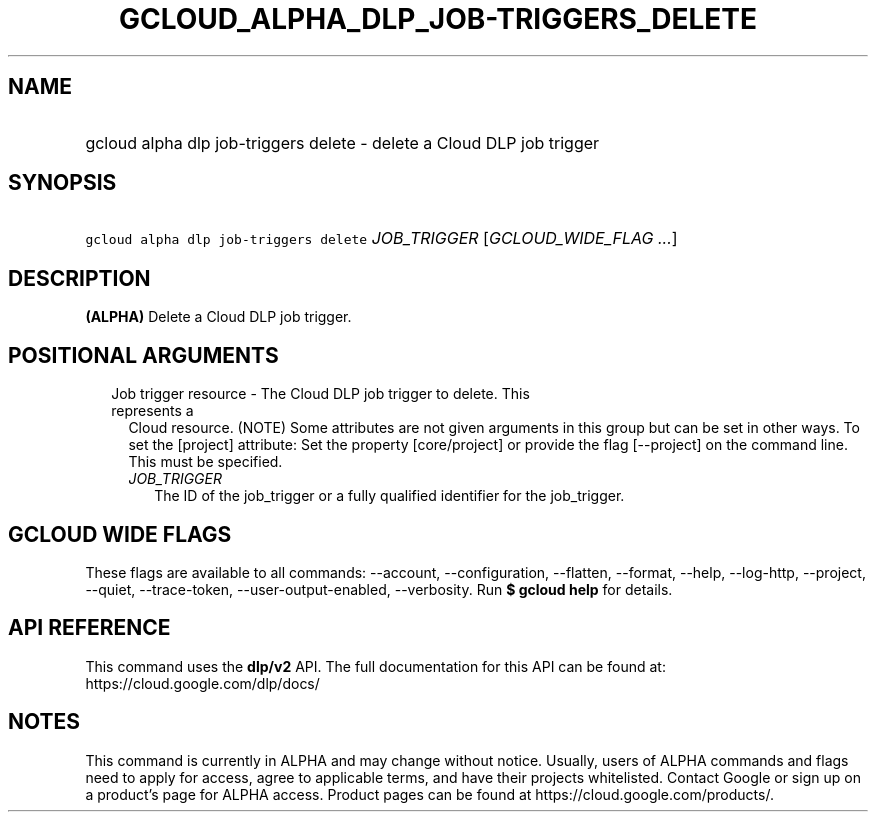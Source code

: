 
.TH "GCLOUD_ALPHA_DLP_JOB\-TRIGGERS_DELETE" 1



.SH "NAME"
.HP
gcloud alpha dlp job\-triggers delete \- delete a Cloud DLP job trigger



.SH "SYNOPSIS"
.HP
\f5gcloud alpha dlp job\-triggers delete\fR \fIJOB_TRIGGER\fR [\fIGCLOUD_WIDE_FLAG\ ...\fR]



.SH "DESCRIPTION"

\fB(ALPHA)\fR Delete a Cloud DLP job trigger.



.SH "POSITIONAL ARGUMENTS"

.RS 2m
.TP 2m

Job trigger resource \- The Cloud DLP job trigger to delete. This represents a
Cloud resource. (NOTE) Some attributes are not given arguments in this group but
can be set in other ways. To set the [project] attribute: Set the property
[core/project] or provide the flag [\-\-project] on the command line. This must
be specified.

.RS 2m
.TP 2m
\fIJOB_TRIGGER\fR
The ID of the job_trigger or a fully qualified identifier for the job_trigger.


.RE
.RE
.sp

.SH "GCLOUD WIDE FLAGS"

These flags are available to all commands: \-\-account, \-\-configuration,
\-\-flatten, \-\-format, \-\-help, \-\-log\-http, \-\-project, \-\-quiet,
\-\-trace\-token, \-\-user\-output\-enabled, \-\-verbosity. Run \fB$ gcloud
help\fR for details.



.SH "API REFERENCE"

This command uses the \fBdlp/v2\fR API. The full documentation for this API can
be found at: https://cloud.google.com/dlp/docs/



.SH "NOTES"

This command is currently in ALPHA and may change without notice. Usually, users
of ALPHA commands and flags need to apply for access, agree to applicable terms,
and have their projects whitelisted. Contact Google or sign up on a product's
page for ALPHA access. Product pages can be found at
https://cloud.google.com/products/.

